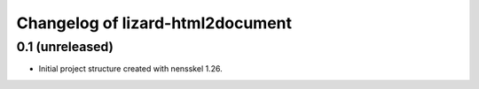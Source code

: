 Changelog of lizard-html2document
===================================================


0.1 (unreleased)
----------------

- Initial project structure created with nensskel 1.26.
